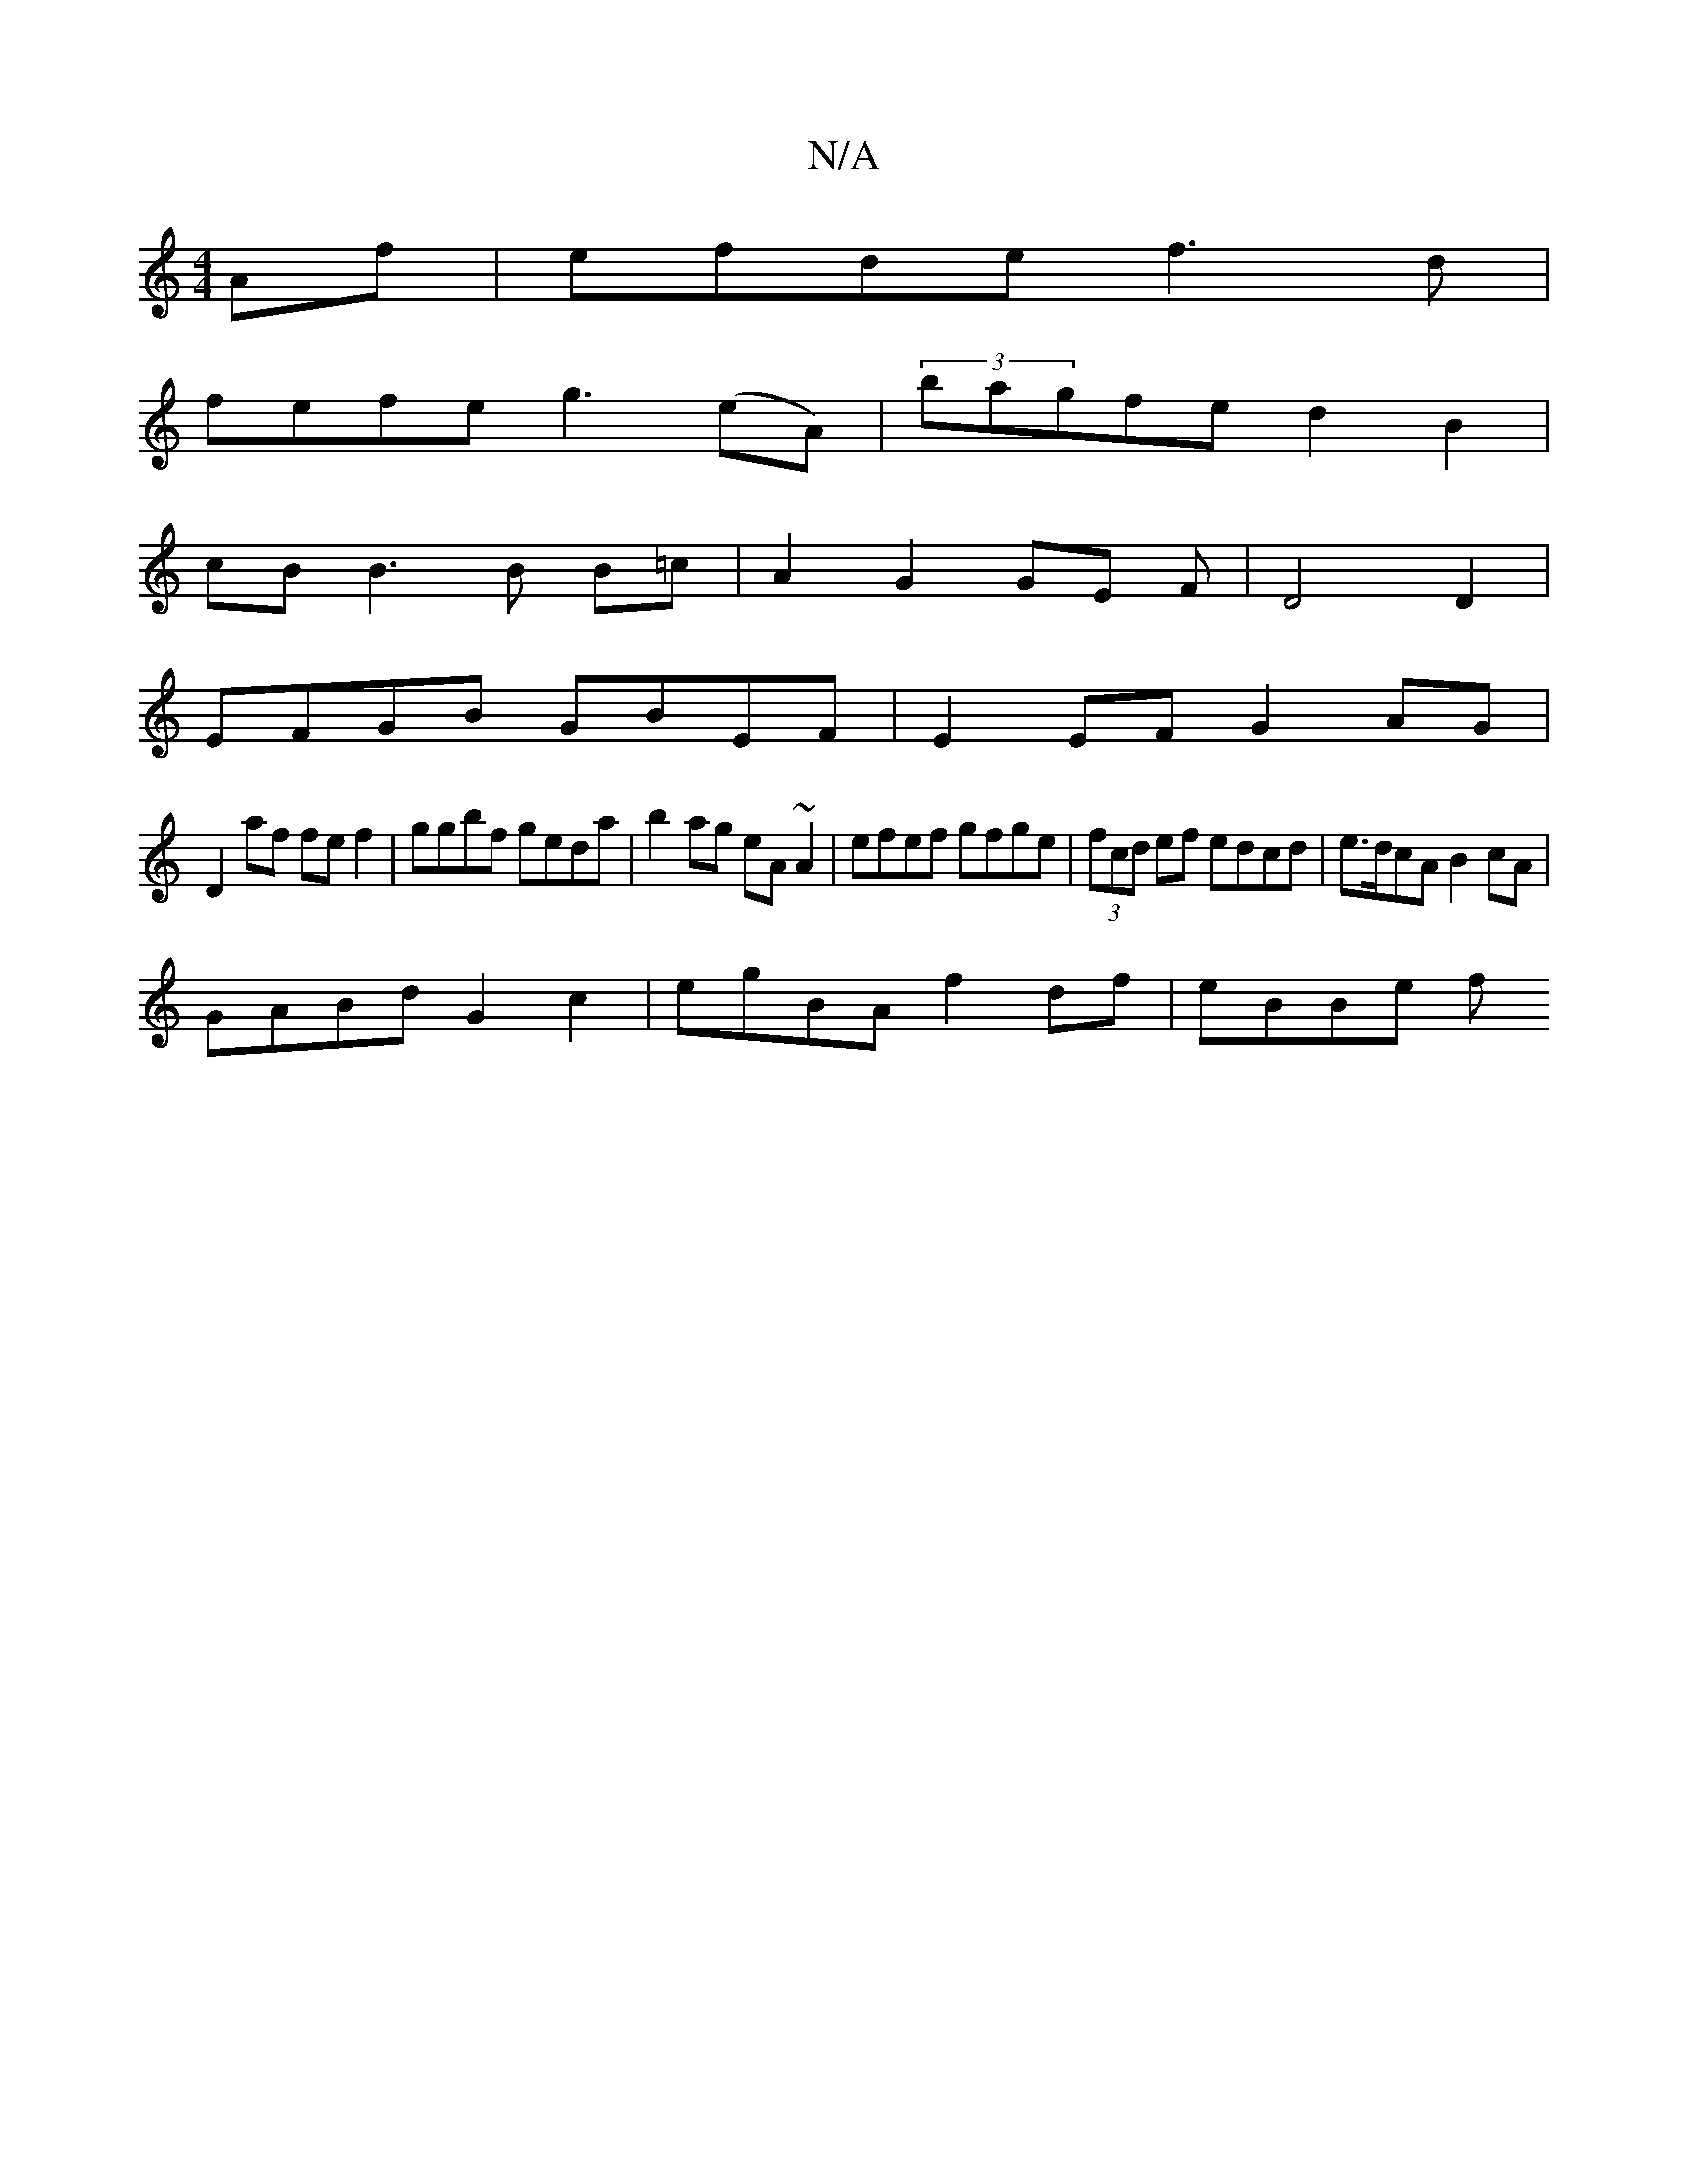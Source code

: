X:1
T:N/A
M:4/4
R:N/A
K:Cmajor
Af | efde f3d |
fefe g3 (eA)|(3bagfe d2 B2|
cB B3 B B=c | A2 G2 GE F | D4 D2|
EFGB GBEF |E2EF G2AG|
D2af fef2|ggbf geda|b2ag eA~A2|efef gfge|(3fcd ef edcd|e>dcA B2cA |
GABd G2 c2 | egBA f2 df | eBBe f
